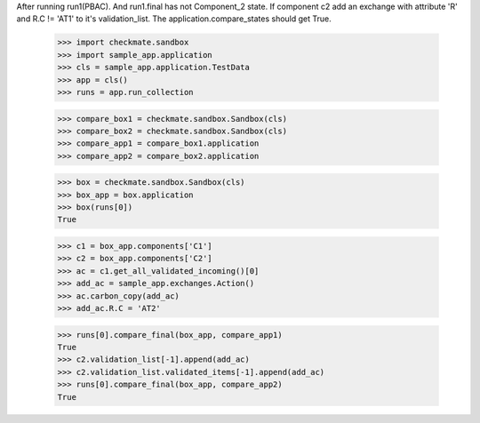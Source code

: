 After running run1(PBAC). And run1.final has not Component_2 state. 
If component c2 add an exchange with attribute 'R' and R.C != 'AT1'
to it's validation_list.
The application.compare_states should get True.

    >>> import checkmate.sandbox
    >>> import sample_app.application
    >>> cls = sample_app.application.TestData
    >>> app = cls()
    >>> runs = app.run_collection

    >>> compare_box1 = checkmate.sandbox.Sandbox(cls)
    >>> compare_box2 = checkmate.sandbox.Sandbox(cls)
    >>> compare_app1 = compare_box1.application
    >>> compare_app2 = compare_box2.application

    >>> box = checkmate.sandbox.Sandbox(cls)
    >>> box_app = box.application
    >>> box(runs[0])
    True

    >>> c1 = box_app.components['C1']
    >>> c2 = box_app.components['C2']
    >>> ac = c1.get_all_validated_incoming()[0]
    >>> add_ac = sample_app.exchanges.Action()
    >>> ac.carbon_copy(add_ac)
    >>> add_ac.R.C = 'AT2'

    >>> runs[0].compare_final(box_app, compare_app1)
    True
    >>> c2.validation_list[-1].append(add_ac)
    >>> c2.validation_list.validated_items[-1].append(add_ac)
    >>> runs[0].compare_final(box_app, compare_app2)
    True

